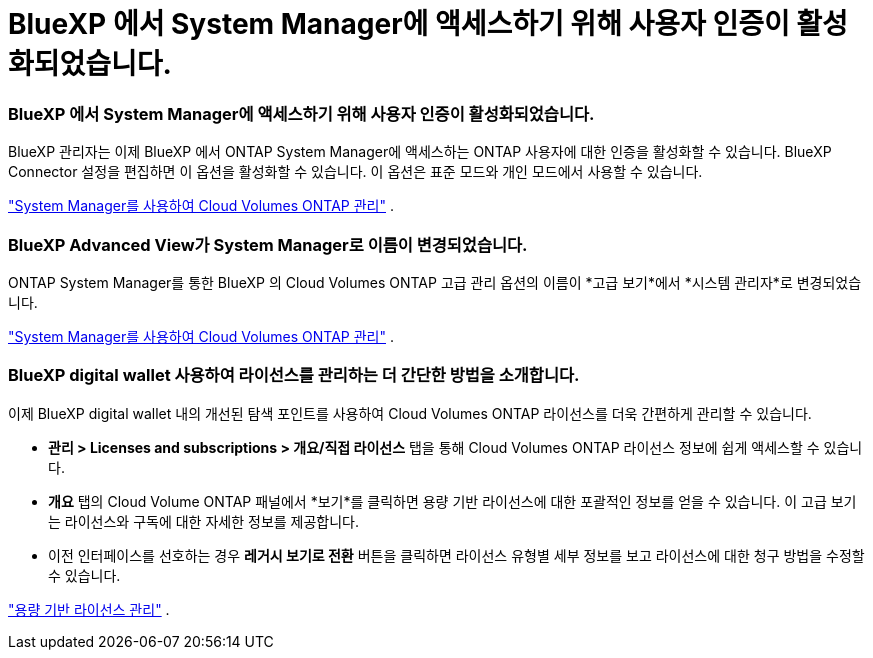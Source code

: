 = BlueXP 에서 System Manager에 액세스하기 위해 사용자 인증이 활성화되었습니다.
:allow-uri-read: 




=== BlueXP 에서 System Manager에 액세스하기 위해 사용자 인증이 활성화되었습니다.

BlueXP 관리자는 이제 BlueXP 에서 ONTAP System Manager에 액세스하는 ONTAP 사용자에 대한 인증을 활성화할 수 있습니다.  BlueXP Connector 설정을 편집하면 이 옵션을 활성화할 수 있습니다.  이 옵션은 표준 모드와 개인 모드에서 사용할 수 있습니다.

link:https://docs.netapp.com/us-en/bluexp-cloud-volumes-ontap/task-administer-advanced-view.html["System Manager를 사용하여 Cloud Volumes ONTAP 관리"^] .



=== BlueXP Advanced View가 System Manager로 이름이 변경되었습니다.

ONTAP System Manager를 통한 BlueXP 의 Cloud Volumes ONTAP 고급 관리 옵션의 이름이 *고급 보기*에서 *시스템 관리자*로 변경되었습니다.

link:https://docs.netapp.com/us-en/bluexp-cloud-volumes-ontap/task-administer-advanced-view.html["System Manager를 사용하여 Cloud Volumes ONTAP 관리"^] .



=== BlueXP digital wallet 사용하여 라이선스를 관리하는 더 간단한 방법을 소개합니다.

이제 BlueXP digital wallet 내의 개선된 탐색 포인트를 사용하여 Cloud Volumes ONTAP 라이선스를 더욱 간편하게 관리할 수 있습니다.

* *관리 > Licenses and subscriptions > 개요/직접 라이선스* 탭을 통해 Cloud Volumes ONTAP 라이선스 정보에 쉽게 액세스할 수 있습니다.
* *개요* 탭의 Cloud Volume ONTAP 패널에서 *보기*를 클릭하면 용량 기반 라이선스에 대한 포괄적인 정보를 얻을 수 있습니다.  이 고급 보기는 라이선스와 구독에 대한 자세한 정보를 제공합니다.
* 이전 인터페이스를 선호하는 경우 *레거시 보기로 전환* 버튼을 클릭하면 라이선스 유형별 세부 정보를 보고 라이선스에 대한 청구 방법을 수정할 수 있습니다.


link:https://docs.netapp.com/us-en/bluexp-cloud-volumes-ontap/task-manage-capacity-licenses.html["용량 기반 라이선스 관리"^] .
